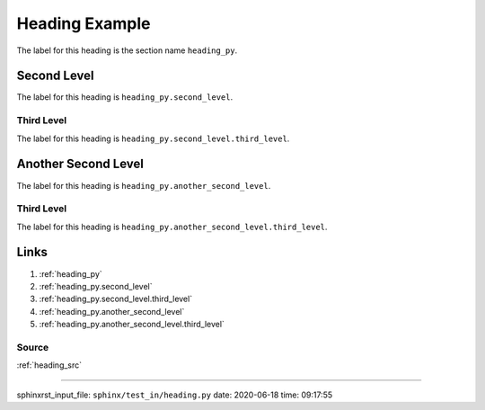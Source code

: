 .. _heading_py:

===============
Heading Example
===============
The label for this heading is the section name ``heading_py``.

.. _heading_py.second_level:

Second Level
============
The label for this heading is ``heading_py.second_level``.

.. _heading_py.second_level.third_level:

Third Level
-----------
The label for this heading is ``heading_py.second_level.third_level``.

.. _heading_py.another_second_level:

Another Second Level
====================
The label for this heading is ``heading_py.another_second_level``.

.. _heading_py.another_second_level.third_level:

Third Level
-----------
The label for this heading is ``heading_py.another_second_level.third_level``.

.. _heading_py.links:

Links
=====

1. :ref:`heading_py`
2. :ref:`heading_py.second_level`
3. :ref:`heading_py.second_level.third_level`
4. :ref:`heading_py.another_second_level`
5. :ref:`heading_py.another_second_level.third_level`

.. _heading_py.links.source:

Source
------
:ref:`heading_src`

----

sphinxrst_input_file: ``sphinx/test_in/heading.py``  date: 2020-06-18  time: 09:17:55
